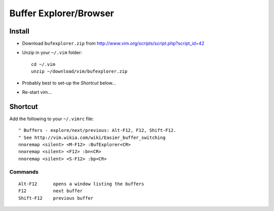 Buffer Explorer/Browser
***********************

Install
=======

- Download ``bufexplorer.zip`` from
  http://www.vim.org/scripts/script.php?script_id=42
- Unzip in your ``~/.vim`` folder:

  ::

    cd ~/.vim
    unzip ~/download/vim/bufexplorer.zip

- Probably best to set-up the *Shortcut* below...
- Re-start vim...

Shortcut
========

Add the following to your ``~/.vimrc`` file:

::

    " Buffers - explore/next/previous: Alt-F12, F12, Shift-F12.
    " See http://vim.wikia.com/wiki/Easier_buffer_switching
    nnoremap <silent> <M-F12> :BufExplorer<CR>
    nnoremap <silent> <F12> :bn<CR>
    nnoremap <silent> <S-F12> :bp<CR>

Commands
--------

::

  Alt-F12      opens a window listing the buffers
  F12          next buffer
  Shift-F12    previous buffer
